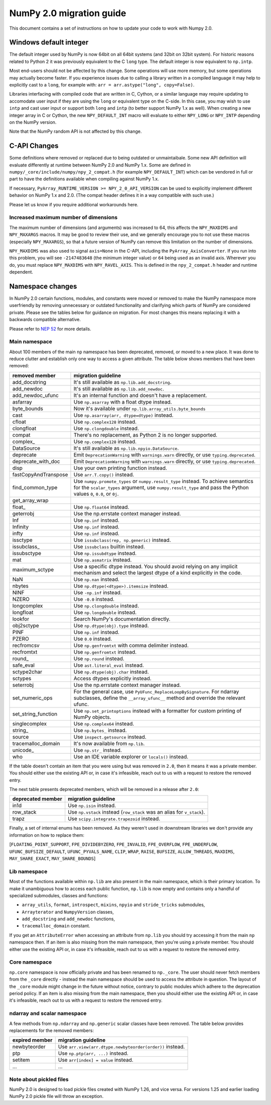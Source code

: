 *************************
NumPy 2.0 migration guide
*************************

This document contains a set of instructions on how to update your code to
work with Numpy 2.0.


.. _migration_windows_int64:

Windows default integer
=======================
The default integer used by NumPy is now 64bit on all 64bit systems (and
32bit on 32bit system).  For historic reasons related to Python 2 it was
previously equivalent to the C ``long`` type.
The default integer is now equivalent to ``np.intp``.

Most end-users should not be affected by this change.  Some operations will
use more memory, but some operations may actually become faster.
If you experience issues due to calling a library written in a compiled
language it may help to explicitly cast to a ``long``, for example with:
``arr = arr.astype("long", copy=False)``.

Libraries interfacing with compiled code that are written in C, Cython, or
a similar language may require updating to accomodate user input if they
are using the ``long`` or equivalent type on the C-side.
In this case, you may wish to use ``intp`` and cast user input or support
both ``long`` and ``intp`` (to better support NumPy 1.x as well).
When creating a new integer array in C or Cython, the new ``NPY_DEFAULT_INT``
macro will evaluate to either ``NPY_LONG`` or ``NPY_INTP`` depending on the
NumPy version.

Note that the NumPy random API is not affected by this change.

C-API Changes
=============
Some definitions where removed or replaced due to being outdated or
unmaintaibale.  Some new API definition will evaluate differently at
runtime between NumPy 2.0 and NumPy 1.x.
Some are defined in ``numpy/_core/include/numpy/npy_2_compat.h``
(for example ``NPY_DEFAULT_INT``) which can be vendored in full or part
to have the definitions available when compiling against NumPy 1.x.

If necessary, ``PyArray_RUNTIME_VERSION >= NPY_2_0_API_VERSION`` can be
used to explicitly implement different behavior on NumPy 1.x and 2.0.
(The compat header defines it in a way compatible with such use.)

Please let us know if you require additional workarounds here.

.. _migration_maxdims:

Increased maximum number of dimensions
--------------------------------------
The maximum number of dimensions (and arguments) was increased to 64, this
affects the ``NPY_MAXDIMS`` and ``NPY_MAXARGS`` macros.
It may be good to review their use, and we generally encourage you to
not use these macros (especially ``NPY_MAXARGS``), so that a future version of
NumPy can remove this limitation on the number of dimensions.

``NPY_MAXDIMS`` was also used to signal ``axis=None`` in the C-API, including
the ``PyArray_AxisConverter``.
If you run into this problem, you will see ``-2147483648``
(the minimum integer value) or ``64`` being used as an invalid axis.
Wherever you do, you must replace ``NPY_MAXDIMS`` with ``NPY_RAVEL_AXIS``.
This is defined in the ``npy_2_compat.h`` header and runtime dependent.


Namespace changes
=================

In NumPy 2.0 certain functions, modules, and constants were moved or removed
to make the NumPy namespace more userfriendly by removing unnecessary or
outdated functionality and clarifying which parts of NumPy are considered
private.
Please see the tables below for guidance on migration.  For most changes this
means replacing it with a backwards compatible alternative. 

Please refer to `NEP 52 <https://numpy.org/neps/nep-0052-python-api-cleanup.html>`_ for more details.

Main namespace
--------------

About 100 members of the main ``np`` namespace has been deprecated, removed, or
moved to a new place. It was done to reduce clutter and establish only one way to
access a given attribute. The table below shows members that have been removed:

======================  =================================================================
removed member          migration guideline
======================  =================================================================
add_docstring           It's still available as ``np.lib.add_docstring``.
add_newdoc              It's still available as ``np.lib.add_newdoc``.
add_newdoc_ufunc        It's an internal function and doesn't have a replacement.
asfarray                Use ``np.asarray`` with a float dtype instead.
byte_bounds             Now it's available under ``np.lib.array_utils.byte_bounds``
cast                    Use ``np.asarray(arr, dtype=dtype)`` instead.
cfloat                  Use ``np.complex128`` instead.
clongfloat              Use ``np.clongdouble`` instead.
compat                  There's no replacement, as Python 2 is no longer supported.
complex\_               Use ``np.complex128`` instead.
DataSource              It's still available as ``np.lib.npyio.DataSource``.
deprecate               Emit ``DeprecationWarning`` with ``warnings.warn`` directly,
                        or use ``typing.deprecated``.
deprecate_with_doc      Emit ``DeprecationWarning`` with ``warnings.warn`` directly,
                        or use ``typing.deprecated``.
disp                    Use your own printing function instead.
fastCopyAndTranspose    Use ``arr.T.copy()`` instead.
find_common_type        Use ``numpy.promote_types`` or ``numpy.result_type`` instead. 
                        To achieve semantics for the ``scalar_types`` argument, 
                        use ``numpy.result_type`` and pass the Python values ``0``, 
                        ``0.0``, or ``0j``.
get_array_wrap
float\_                 Use ``np.float64`` instead.
geterrobj               Use the np.errstate context manager instead.
Inf                     Use ``np.inf`` instead.
Infinity                Use ``np.inf`` instead.
infty                   Use ``np.inf`` instead.
issctype                Use ``issubclass(rep, np.generic)`` instead.
issubclass\_            Use ``issubclass`` builtin instead.
issubsctype             Use ``np.issubdtype`` instead.
mat                     Use ``np.asmatrix`` instead.
maximum_sctype          Use a specific dtype instead. You should avoid relying
                        on any implicit mechanism and select the largest dtype of
                        a kind explicitly in the code.
NaN                     Use ``np.nan`` instead.
nbytes                  Use ``np.dtype(<dtype>).itemsize`` instead.
NINF                    Use ``-np.inf`` instead.
NZERO                   Use ``-0.0`` instead.
longcomplex             Use ``np.clongdouble`` instead.
longfloat               Use ``np.longdouble`` instead.
lookfor                 Search NumPy's documentation directly.
obj2sctype              Use ``np.dtype(obj).type`` instead.
PINF                    Use ``np.inf`` instead.
PZERO                   Use ``0.0`` instead.
recfromcsv              Use ``np.genfromtxt`` with comma delimiter instead.
recfromtxt              Use ``np.genfromtxt`` instead.
round\_                 Use ``np.round`` instead.
safe_eval               Use ``ast.literal_eval`` instead.
sctype2char             Use ``np.dtype(obj).char`` instead.
sctypes                 Access dtypes explicitly instead.
seterrobj               Use the np.errstate context manager instead.
set_numeric_ops         For the general case, use ``PyUFunc_ReplaceLoopBySignature``. 
                        For ndarray subclasses, define the ``__array_ufunc__`` method 
                        and override the relevant ufunc.
set_string_function     Use ``np.set_printoptions`` instead with a formatter 
                        for custom printing of NumPy objects.
singlecomplex           Use ``np.complex64`` instead.
string\_                Use ``np.bytes_`` instead.
source                  Use ``inspect.getsource`` instead.
tracemalloc_domain      It's now available from ``np.lib``.
unicode\_               Use ``np.str_`` instead.
who                     Use an IDE variable explorer or ``locals()`` instead.
======================  =================================================================

If the table doesn't contain an item that you were using but was removed in ``2.0``,
then it means it was a private member. You should either use the existing API or,
in case it's infeasible, reach out to us with a request to restore the removed entry.

The next table presents deprecated members, which will be removed in a release after ``2.0``:

================= =======================================================================
deprecated member migration guideline
================= =======================================================================
in1d              Use ``np.isin`` instead.
row_stack         Use ``np.vstack`` instead (``row_stack`` was an alias for ``v_stack``).
trapz             Use ``scipy.integrate.trapezoid`` instead.
================= =======================================================================


Finally, a set of internal enums has been removed. As they weren't used in
downstream libraries we don't provide any information on how to replace them:

[``FLOATING_POINT_SUPPORT``, ``FPE_DIVIDEBYZERO``, ``FPE_INVALID``, ``FPE_OVERFLOW``, 
``FPE_UNDERFLOW``, ``UFUNC_BUFSIZE_DEFAULT``, ``UFUNC_PYVALS_NAME``, ``CLIP``, ``WRAP``, 
``RAISE``, ``BUFSIZE``, ``ALLOW_THREADS``, ``MAXDIMS``, ``MAY_SHARE_EXACT``, 
``MAY_SHARE_BOUNDS``]


Lib namespace
-------------

Most of the functions available within ``np.lib`` are also present in the main
namespace, which is their primary location. To make it unambiguous how to access each
public function, ``np.lib`` is now empty and contains only a handful of specialized submodules,
classes and functions:

- ``array_utils``, ``format``, ``introspect``, ``mixins``, ``npyio``
  and ``stride_tricks`` submodules,

- ``Arrayterator`` and ``NumpyVersion`` classes,

- ``add_docstring`` and ``add_newdoc`` functions,

- ``tracemalloc_domain`` constant.

If you get an ``AttributeError`` when accessing an attribute from ``np.lib`` you should
try accessing it from the main ``np`` namespace then. If an item is also missing from
the main namespace, then you're using a private member. You should either use the existing
API or, in case it's infeasible, reach out to us with a request to restore the removed entry.


Core namespace
--------------

``np.core`` namespace is now officially private and has been renamed to ``np._core``.
The user should never fetch members from the ``_core`` directly - instead the main 
namespace should be used to access the attribute in question. The layout of the ``_core``
module might change in the future without notice, contrary to public modules which adhere 
to the deprecation period policy. If an item is also missing from the main namespace,
then you should either use the existing API or, in case it's infeasible, reach out to us
with a request to restore the removed entry.


ndarray and scalar namespace
----------------------------

A few methods from ``np.ndarray`` and ``np.generic`` scalar classes have been removed.
The table below provides replacements for the removed members:

======================  ========================================================
expired member          migration guideline
======================  ========================================================
newbyteorder            Use ``arr.view(arr.dtype.newbyteorder(order))`` instead.
ptp                     Use ``np.ptp(arr, ...)`` instead.
setitem                 Use ``arr[index] = value`` instead.
...                     ...
======================  ========================================================


Note about pickled files
------------------------

NumPy 2.0 is designed to load pickle files created with NumPy 1.26,
and vice versa. For versions 1.25 and earlier loading NumPy 2.0
pickle file will throw an exception.
